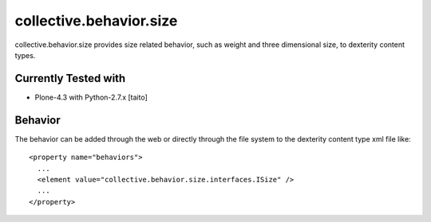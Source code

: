 ========================
collective.behavior.size
========================

collective.behavior.size provides size related behavior, such as weight and three dimensional size, to dexterity content types.

Currently Tested with
---------------------

* Plone-4.3 with Python-2.7.x [taito]

Behavior
--------

The behavior can be added through the web or directly through the file system to the dexterity content type xml file like::

  <property name="behaviors">
    ...
    <element value="collective.behavior.size.interfaces.ISize" />
    ...
  </property>
